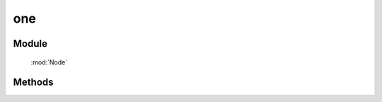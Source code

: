 ﻿.. currentmodule:: Node

one
==================================================

Module
-----------------------------------------------

  :mod:`Node`

Methods
-----------------------------------------------

.. function::  one

    | NodeList **one** ( args... )
    | 如果参数为选择字符串，找不到则返回 null
    | 其他情况下等同于 NodeList.all( args... )
    
    :returns: null 或者 NodeList 对象
    :rtype: NodeList
    
    .. code-block:: javascript

        NodeList.one("#noexist") // => null

        NodeList.one() // 其他 => NodeList.all()
